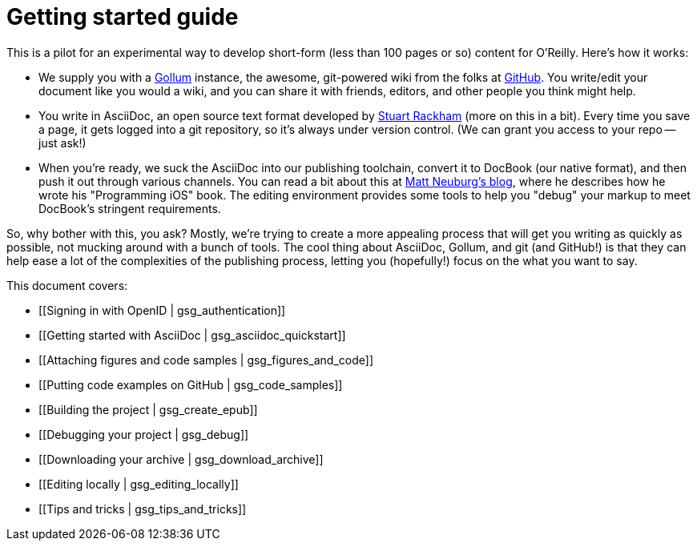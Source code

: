 = Getting started guide

This is a pilot for an experimental way to develop short-form (less than 100 pages or so) content for O'Reilly.  Here's how it works:

* We supply you with a https://github.com/github/gollum[Gollum] instance, the awesome, git-powered wiki from the folks at http://www.github.com[GitHub].  You write/edit your document like you would a wiki, and you can share it with friends, editors, and other people you think might help.
* You write in AsciiDoc, an open source text format developed by http://www.methods.co.nz/asciidoc/[Stuart Rackham] (more on this in a bit).  Every time you save a page, it gets logged into a git repository, so it's always under version control.  (We can grant you access to your repo -- just ask!)
* When you're ready, we suck the AsciiDoc into our publishing toolchain, convert it to DocBook (our native format), and then push it out through various channels.  You can read a bit about this at http://www.apeth.net/matt/iosbooktoolchain.html[Matt Neuburg's blog], where he describes how he wrote his "Programming iOS" book.  The editing environment provides some tools to help you "debug" your markup to meet DocBook's stringent requirements.

So, why bother with this, you ask?  Mostly, we're trying to create a more appealing process that will get you writing as quickly as possible, not mucking around with a bunch of tools.  The cool thing about AsciiDoc, Gollum, and git (and GitHub!) is that they can help ease a lot of the complexities of the publishing process, letting you (hopefully!) focus on the what you want to say.

This document covers:

* [[Signing in with OpenID | gsg_authentication]]
* [[Getting started with AsciiDoc | gsg_asciidoc_quickstart]]
* [[Attaching figures and code samples | gsg_figures_and_code]]
* [[Putting code examples on GitHub | gsg_code_samples]]
* [[Building the project | gsg_create_epub]]
* [[Debugging your project | gsg_debug]]
* [[Downloading your archive | gsg_download_archive]]
* [[Editing locally | gsg_editing_locally]]
* [[Tips and tricks | gsg_tips_and_tricks]]
